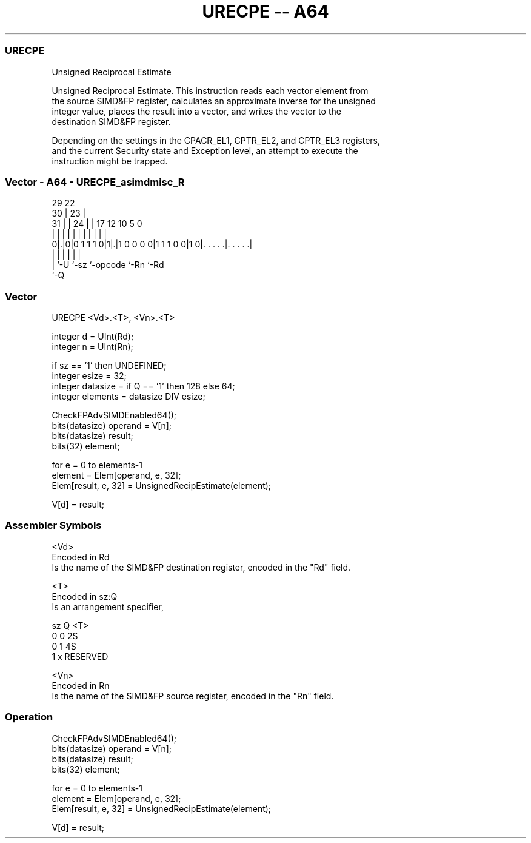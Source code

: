 .nh
.TH "URECPE -- A64" "7" " "  "instruction" "advsimd"
.SS URECPE
 Unsigned Reciprocal Estimate

 Unsigned Reciprocal Estimate. This instruction reads each vector element from
 the source SIMD&FP register, calculates an approximate inverse for the unsigned
 integer value, places the result into a vector, and writes the vector to the
 destination SIMD&FP register.

 Depending on the settings in the CPACR_EL1, CPTR_EL2, and CPTR_EL3 registers,
 and the current Security state and Exception level, an attempt to execute the
 instruction might be trapped.



.SS Vector - A64 - URECPE_asimdmisc_R
 
                                                                   
       29            22                                            
     30 |          23 |                                            
   31 | |        24 | |        17        12  10         5         0
    | | |         | | |         |         |   |         |         |
   0|.|0|0 1 1 1 0|1|.|1 0 0 0 0|1 1 1 0 0|1 0|. . . . .|. . . . .|
    | |             |           |             |         |
    | `-U           `-sz        `-opcode      `-Rn      `-Rd
    `-Q
  
  
 
.SS Vector
 
 URECPE  <Vd>.<T>, <Vn>.<T>
 
 integer d = UInt(Rd);
 integer n = UInt(Rn);
 
 if sz == '1' then UNDEFINED;
 integer esize = 32;
 integer datasize = if Q == '1' then 128 else 64;
 integer elements = datasize DIV esize;
 
 CheckFPAdvSIMDEnabled64();
 bits(datasize) operand = V[n];
 bits(datasize) result;
 bits(32) element;
 
 for e = 0 to elements-1
     element = Elem[operand, e, 32];
     Elem[result, e, 32] = UnsignedRecipEstimate(element);
 
 V[d] = result;
 

.SS Assembler Symbols

 <Vd>
  Encoded in Rd
  Is the name of the SIMD&FP destination register, encoded in the "Rd" field.

 <T>
  Encoded in sz:Q
  Is an arrangement specifier,

  sz Q <T>      
  0  0 2S       
  0  1 4S       
  1  x RESERVED 

 <Vn>
  Encoded in Rn
  Is the name of the SIMD&FP source register, encoded in the "Rn" field.



.SS Operation

 CheckFPAdvSIMDEnabled64();
 bits(datasize) operand = V[n];
 bits(datasize) result;
 bits(32) element;
 
 for e = 0 to elements-1
     element = Elem[operand, e, 32];
     Elem[result, e, 32] = UnsignedRecipEstimate(element);
 
 V[d] = result;

